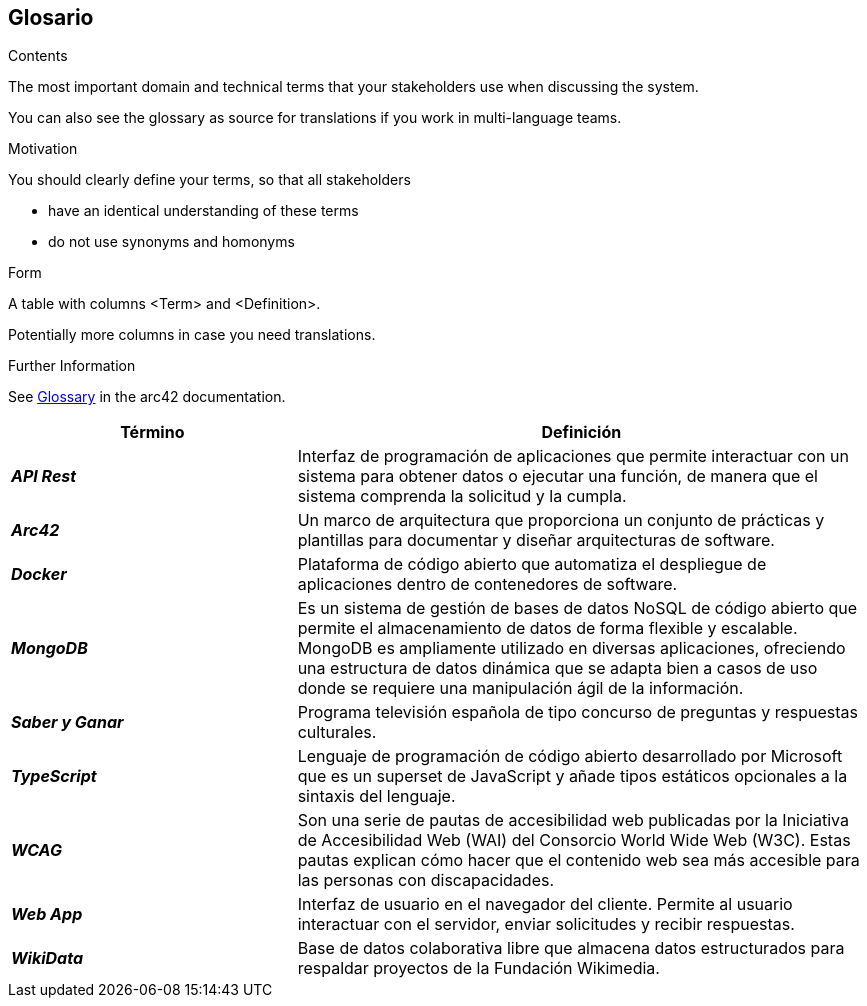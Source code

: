 ifndef::imagesdir[:imagesdir: ../images]

[[section-glossary]]
== Glosario

[role="arc42help"]
****
.Contents
The most important domain and technical terms that your stakeholders use when discussing the system.

You can also see the glossary as source for translations if you work in multi-language teams.

.Motivation
You should clearly define your terms, so that all stakeholders

* have an identical understanding of these terms
* do not use synonyms and homonyms


.Form

A table with columns <Term> and <Definition>.

Potentially more columns in case you need translations.


.Further Information

See https://docs.arc42.org/section-12/[Glossary] in the arc42 documentation.

****

[cols="e,2" options="header"]
|===
|Término |Definición

|*API Rest*
|Interfaz de programación de aplicaciones que permite interactuar con un sistema para obtener datos o ejecutar una función, de manera que el sistema comprenda la solicitud y la cumpla.

|*Arc42*
|Un marco de arquitectura que proporciona un conjunto de prácticas y plantillas para documentar y diseñar arquitecturas de software.

|*Docker*
|Plataforma de código abierto que automatiza el despliegue de aplicaciones dentro de contenedores de software.

|*MongoDB* 
|Es un sistema de gestión de bases de datos NoSQL de código abierto que permite el almacenamiento de datos de forma flexible y escalable. MongoDB es ampliamente utilizado en diversas aplicaciones, 
ofreciendo una estructura de datos dinámica que se adapta bien a casos de uso donde se requiere una manipulación ágil de la información.

|*Saber y Ganar*
|Programa televisión española de tipo concurso de preguntas y respuestas culturales.

|*TypeScript*
|Lenguaje de programación de código abierto desarrollado por Microsoft que es un superset de JavaScript y añade tipos estáticos opcionales a la sintaxis del lenguaje.

|*WCAG*
|Son una serie de pautas de accesibilidad web publicadas por la Iniciativa de Accesibilidad Web (WAI) del Consorcio World Wide Web (W3C). 
Estas pautas explican cómo hacer que el contenido web sea más accesible para las personas con discapacidades.

|*Web App*
|Interfaz de usuario en el navegador del cliente. Permite al usuario interactuar con el servidor, enviar solicitudes y recibir respuestas.

|*WikiData*
|Base de datos colaborativa libre que almacena datos estructurados para respaldar proyectos de la Fundación Wikimedia.

|===

